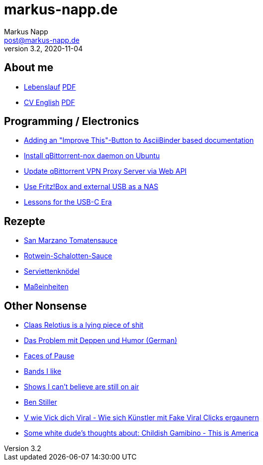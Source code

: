 = markus-napp.de
:author: Markus Napp
:email: post@markus-napp.de
:toc-title: Inhalte
:stylesheet: boot-spacelab.css
:revnumber: 3.2
:revdate: 2020-11-04
:icons: font

<<<

++++
<script src="https://use.fontawesome.com/96d0595752.js"></script>
++++

== About me

* link:lebenslauf.html[Lebenslauf] link:lebenslauf.pdf[PDF]
* link:lebenslauf_en.html[CV English] link:lebenslauf_en.pdf[PDF]

== Programming / Electronics

* link:code/build-a-github-button.html[Adding an "Improve This"-Button to AsciiBinder based documentation]
* link:code/compile-qbittorrent-4.1-nox-daemon.html[Install qBittorrent-nox daemon on Ubuntu]
* link:code/update-qbt-vpn-server.html[Update qBittorrent VPN Proxy Server via Web API]
* link:blog/fritzbox-nas.html[Use Fritz!Box and external USB as a NAS]
* link:blog/usb-c-lessons.html[Lessons for the USB-C Era]

== Rezepte

* link:rezepte/tomatensauce.html[San Marzano Tomatensauce]
* link:rezepte/rotwein-schalotten-sauce.html[Rotwein-Schalotten-Sauce]
* link:rezepte/serviettenknoedel.html[Serviettenknödel]
* link:rezepte/einheiten.html[Maßeinheiten]

== Other Nonsense

* link:blog/relotius-complaints.html[Claas Relotius is a lying piece of shit]
* link:blog/deppenhumor.html[Das Problem mit Deppen und Humor (German)]
* link:blog/faces_of_pause.html[Faces of Pause]
* link:bands.html[Bands I like]
* link:shows-i-cant-believe-are-still-on-air.html[Shows I can't believe are still on air]
* link:ben-stiller.html[Ben Stiller]
* link:blog/fake-viral-tussis.html[V wie Vick dich Viral - Wie sich Künstler mit Fake Viral Clicks ergaunern]
* link:blog/childish-thisisamerica.html[Some white dude's thoughts about: Childish Gamibino - This is America]
